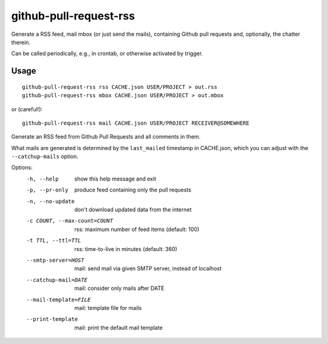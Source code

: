 github-pull-request-rss
=======================

Generate a RSS feed, mail mbox (or just send the mails), containing
Github pull requests and, optionally, the chatter therein.

Can be called periodically, e.g., in crontab, or otherwise activated
by trigger.

Usage
-----

::

    github-pull-request-rss rss CACHE.json USER/PROJECT > out.rss
    github-pull-request-rss mbox CACHE.json USER/PROJECT > out.mbox

or (careful!)::

    github-pull-request-rss mail CACHE.json USER/PROJECT RECEIVER@SOMEWHERE

Generate an RSS feed from Github Pull Requests and all comments in
them.

What mails are generated is determined by the ``last_mailed`` timestamp
in CACHE.json, which you can adjust with the ``--catchup-mails`` option.

Options:
  -h, --help            show this help message and exit
  -p, --pr-only         produce feed containing only the pull requests
  -n, --no-update       don't download updated data from the internet
  -c COUNT, --max-count=COUNT
                        rss: maximum number of feed items (default: 100)
  -t TTL, --ttl=TTL     rss: time-to-live in minutes (default: 360)
  --smtp-server=HOST    mail: send mail via given SMTP server, instead of
                        localhost
  --catchup-mail=DATE   mail: consider only mails after DATE
  --mail-template=FILE  mail: template file for mails
  --print-template      mail: print the default mail template

